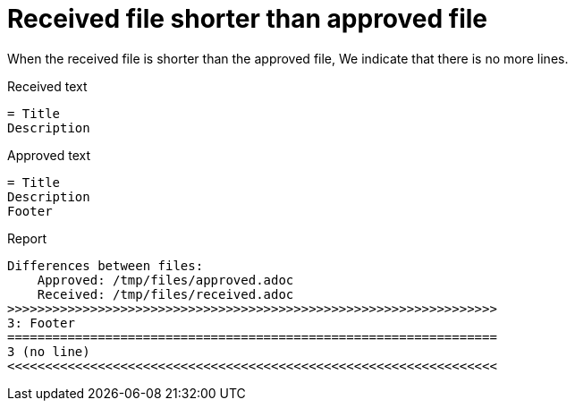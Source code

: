 [#org_sfvl_doctesting_junitextension_FailureReporterTest_received_file_shorter_than_approved_file]
= Received file shorter than approved file

When the received file is shorter than the approved file,
We indicate that there is no more lines.

.Received text
....
= Title
Description
....
.Approved text
....
= Title
Description
Footer
....
.Report
....
Differences between files:
    Approved: /tmp/files/approved.adoc
    Received: /tmp/files/received.adoc
>>>>>>>>>>>>>>>>>>>>>>>>>>>>>>>>>>>>>>>>>>>>>>>>>>>>>>>>>>>>>>>>>
3: Footer
=================================================================
3 (no line)
<<<<<<<<<<<<<<<<<<<<<<<<<<<<<<<<<<<<<<<<<<<<<<<<<<<<<<<<<<<<<<<<<
....